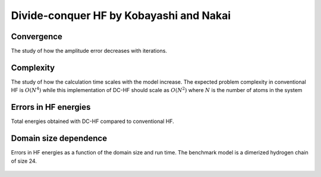 ****************************************
Divide-conquer HF by Kobayashi and Nakai
****************************************

Convergence
===========

The study of how the amplitude error decreases with iterations.

.. plot:: plots/20-dchf-convergence_cached.py

Complexity
==========

The study of how the calculation time scales with the model increase.
The expected problem complexity in conventional HF is :math:`O(N^4)` while this implementation of DC-HF should scale
as :math:`O(N^2)` where :math:`N` is the number of atoms in the system

.. plot:: plots/21-dchf-complexity_cached.py

Errors in HF energies
======================

Total energies obtained with DC-HF compared to conventional HF.

.. plot:: plots/22-dchf-errors_cached.py

Domain size dependence
======================

Errors in HF energies as a function of the domain size and run time.
The benchmark model is a dimerized hydrogen chain of size 24.

 .. plot:: plots/23-dchf-errors-domain_cached.py

